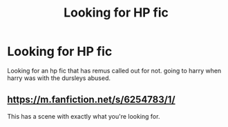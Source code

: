 #+TITLE: Looking for HP fic

* Looking for HP fic
:PROPERTIES:
:Author: Ravvvvvy
:Score: 0
:DateUnix: 1615348477.0
:DateShort: 2021-Mar-10
:FlairText: Request
:END:
Looking for an hp fic that has remus called out for not. going to harry when harry was with the dursleys abused.


** [[https://m.fanfiction.net/s/6254783/1/]]

This has a scene with exactly what you're looking for.
:PROPERTIES:
:Author: Daemon_Sultan
:Score: 1
:DateUnix: 1615348813.0
:DateShort: 2021-Mar-10
:END:
